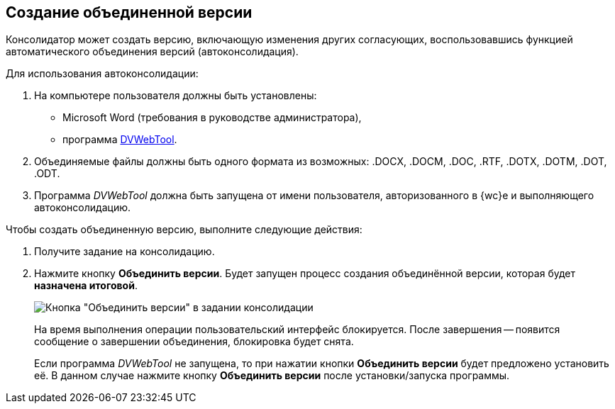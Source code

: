 
== Создание объединенной версии

Консолидатор может создать версию, включающую изменения других согласующих, воспользовавшись функцией автоматического объединения версий (автоконсолидация).

Для использования автоконсолидации:

. На компьютере пользователя должны быть установлены:
* Microsoft Word (требования в руководстве администратора),
* программа xref:prepareDvWebTool.adoc[DVWebTool].
. Объединяемые файлы должны быть одного формата из возможных: .DOCX, .DOCM, .DOC, .RTF, .DOTX, .DOTM, .DOT, .ODT.
. Программа _DVWebTool_ должна быть запущена от имени пользователя, авторизованного в {wc}е и выполняющего автоконсолидацию.

Чтобы создать объединенную версию, выполните следующие действия:

. Получите задание на консолидацию.
. Нажмите кнопку *Объединить версии*. Будет запущен процесс создания объединённой версии, которая будет *назначена итоговой*.
+
image::mergeVersion.png[Кнопка "Объединить версии" в задании консолидации]
+
На время выполнения операции пользовательский интерфейс блокируется. После завершения -- появится сообщение о завершении объединения, блокировка будет снята.
+
Если программа _DVWebTool_ не запущена, то при нажатии кнопки *Объединить версии* будет предложено установить её. В данном случае нажмите кнопку *Объединить версии* после установки/запуска программы.
